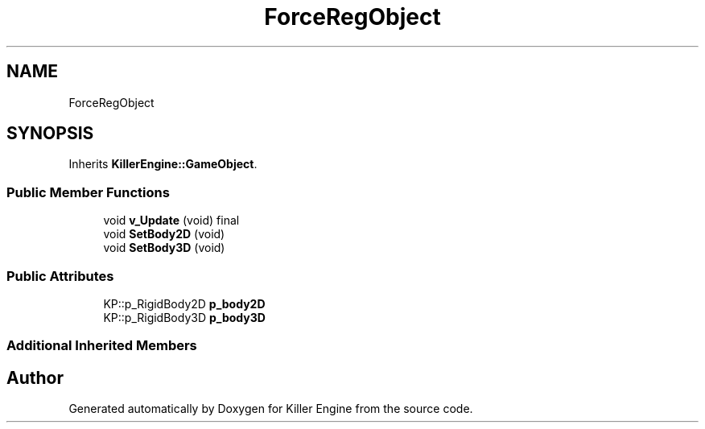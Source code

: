 .TH "ForceRegObject" 3 "Mon Jun 24 2019" "Killer Engine" \" -*- nroff -*-
.ad l
.nh
.SH NAME
ForceRegObject
.SH SYNOPSIS
.br
.PP
.PP
Inherits \fBKillerEngine::GameObject\fP\&.
.SS "Public Member Functions"

.in +1c
.ti -1c
.RI "void \fBv_Update\fP (void) final"
.br
.ti -1c
.RI "void \fBSetBody2D\fP (void)"
.br
.ti -1c
.RI "void \fBSetBody3D\fP (void)"
.br
.in -1c
.SS "Public Attributes"

.in +1c
.ti -1c
.RI "KP::p_RigidBody2D \fBp_body2D\fP"
.br
.ti -1c
.RI "KP::p_RigidBody3D \fBp_body3D\fP"
.br
.in -1c
.SS "Additional Inherited Members"


.SH "Author"
.PP 
Generated automatically by Doxygen for Killer Engine from the source code\&.
